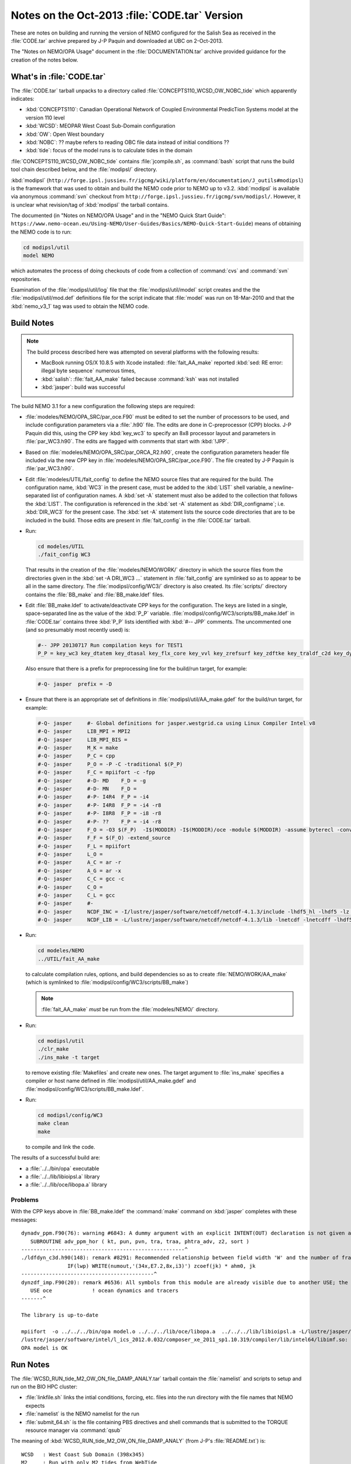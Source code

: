 Notes on the Oct-2013 :file:`CODE.tar` Version
==============================================

These are notes on building and running the version of NEMO configured for the Salish Sea as received in the :file:`CODE.tar` archive prepared by J-P Paquin and downloaded at UBC on 2-Oct-2013.

The "Notes on NEMO/OPA Usage" document in the :file:`DOCUMENTATION.tar` archive provided guidance for the creation of the notes below.

.. TODO::

   Add links to "Notes on NEMO/OPA Usage" .doc and PDF


What's in :file:`CODE.tar`
--------------------------

The :file:`CODE.tar` tarball unpacks to a directory called :file:`CONCEPTS110_WCSD_OW_NOBC_tide` which apparently indicates:

* :kbd:`CONCEPTS110`: Canadian Operational Network of Coupled Environmental PredicTion Systems model at the version 110 level
* :kbd:`WCSD`: MEOPAR West Coast Sub-Domain configuration
* :kbd:`OW`: Open West boundary
* :kbd:`NOBC`: ?? maybe refers to reading OBC file data instead of initial conditions ??
* :kbd:`tide`: focus of the model runs is to calculate tides in the domain

:file:`CONCEPTS110_WCSD_OW_NOBC_tide` contains :file:`jcompile.sh`,
as :command:`bash` script that runs the build tool chain described below,
and the :file:`modipsl/` directory.

:kbd:`modipsl`
(``http://forge.ipsl.jussieu.fr/igcmg/wiki/platform/en/documentation/J_outils#modipsl``)
is the framework that was used to obtain and build the NEMO code prior to NEMO up to v3.2.
:kbd:`modipsl` is available via anonymous :command:`svn` checkout from
``http://forge.ipsl.jussieu.fr/igcmg/svn/modipsl/``.
However,
it is unclear what revision/tag of :kbd:`modipsl` the tarball contains.

The documented
(in "Notes on NEMO/OPA Usage" and in the "NEMO Quick Start Guide":
``https://www.nemo-ocean.eu/Using-NEMO/User-Guides/Basics/NEMO-Quick-Start-Guide``)
means of obtaining the NEMO code is to run:

.. code-block:: bash

    cd modipsl/util
    model NEMO

which automates the process of doing checkouts of code from a collection of :command:`cvs` and :command:`svn` repositories.

Examination of the :file:`modipsl/util/log` file that the :file:`modipsl/util/model` script creates and the the :file:`modipsl/util/mod.def` definitions file for the script indicate that :file:`model` was run on 18-Mar-2010 and that the :kbd:`nemo_v3_1` tag was used to obtain the NEMO code.


Build Notes
-----------

.. note::

    The build process described here was attempted on several platforms with the following results:

    * MacBook running OS/X 10.8.5 with Xcode installed: :file:`fait_AA_make` reported :kbd:`sed: RE error: illegal byte sequence` numerous times,
    * :kbd:`salish`: :file:`fait_AA_make` failed because :command:`ksh` was not installed
    * :kbd:`jasper`: build was successful

The build NEMO 3.1 for a new configuration the following steps are required:

* :file:`modeles/NEMO/OPA_SRC/par_oce.F90` must be edited to set the number of processors to be used,
  and include configuration parameters via a :file:`.h90` file.
  The edits are done in C-preprocessor (CPP) blocks.
  J-P Paquin did this,
  using the CPP key :kbd:`key_wc3` to specify an 8x8 processor layout and parameters in :file:`par_WC3.h90`.
  The edits are flagged with comments that start with :kbd:`!JPP`.

* Based on :file:`modeles/NEMO/OPA_SRC/par_ORCA_R2.h90`,
  create the configuration parameters header file included via the new CPP key in :file:`modeles/NEMO/OPA_SRC/par_oce.F90`.
  The file created by J-P Paquin is :file:`par_WC3.h90`.

* Edit :file:`modeles/UTIL/fait_config` to define the NEMO source files that are required for the build.
  The configuration name,
  :kbd:`WC3` in the present case,
  must be added to the :kbd:`LIST` shell variable,
  a newline-separated list of configuration names.
  A :kbd:`set -A` statement must also be added to the collection that follows the :kbd:`LIST`.
  The configuration is referenced in the :kbd:`set -A` statement as :kbd:`DIR_configname`;
  i.e. :kbd:`DIR_WC3` for the present case.
  The :kbd:`set -A` statement lists the source code directories that are to be included in the build.
  Those edits are present in :file:`fait_config` in the :file:`CODE.tar` tarball.

* Run:

  .. code-block:: bash

      cd modeles/UTIL
      ./fait_config WC3

  That results in the creation of the :file:`modeles/NEMO/WORK/` directory in which the source files from the directories given in the :kbd:`set -A DRI_WC3 ...` statement in :file:`fait_config` are symlinked so as to appear to be all in the same directory.
  The :file:`modipsl/config/WC3/` directory is also created.
  Its :file:`scripts/` directory contains the :file:`BB_make` and :file:`BB_make.ldef` files.

  .. note:

     The :file:`AA_make` and :file:`AA_make.ldef` files in :file:`modeles/NEMO/WORK/` are symlinked to :file:`BB_make` and :file:`BB_make.ldef` in :file:`modipsl/config/WC3/scripts/`.

* Edit :file:`BB_make.ldef` to activate/deactivate CPP keys for the configuration.
  The keys are listed in a single,
  space-separated line as the value of the :kbd:`P_P` variable.
  :file:`modipsl/config/WC3/scripts/BB_make.ldef` in :file:`CODE.tar` contains three :kbd:`P_P` lists identified with :kbd:`#-- JPP` comments.
  The uncommented one
  (and so presumably most recently used) is:

  .. code-block:: sh

      #-- JPP 20130717 Run compilation keys for TEST1
      P_P = key_wc3 key_dtatem key_dtasal key_flx_core key_vvl key_zrefsurf key_zdftke key_traldf_c2d key_dynldf_c3d key_mpp_mpi key_ldfslp key_dynspg_ts2 key_dtatem_month key_dtasal_month key_obc_mer key_tide key_diaharm

  Also ensure that there is a prefix for preprocessing line for the build/run target,
  for example:

  .. code-block:: sh

      #-Q- jasper  prefix = -D

* Ensure that there is an appropriate set of definitions in :file:`modipsl/util/AA_make.gdef` for the build/run target,
  for example:

  .. code-block:: sh

      #-Q- jasper     #- Global definitions for jasper.westgrid.ca using Linux Compiler Intel v8
      #-Q- jasper     LIB_MPI = MPI2
      #-Q- jasper     LIB_MPI_BIS =
      #-Q- jasper     M_K = make
      #-Q- jasper     P_C = cpp
      #-Q- jasper     P_O = -P -C -traditional $(P_P)
      #-Q- jasper     F_C = mpiifort -c -fpp
      #-Q- jasper     #-D- MD    F_D = -g
      #-Q- jasper     #-D- MN    F_D =
      #-Q- jasper     #-P- I4R4  F_P = -i4
      #-Q- jasper     #-P- I4R8  F_P = -i4 -r8
      #-Q- jasper     #-P- I8R8  F_P = -i8 -r8
      #-Q- jasper     #-P- ??    F_P = -i4 -r8
      #-Q- jasper     F_O = -O3 $(F_P)  -I$(MODDIR) -I$(MODDIR)/oce -module $(MODDIR) -assume byterecl -convert big_endian -I $(NCDF_INC)
      #-Q- jasper     F_F = $(F_O) -extend_source
      #-Q- jasper     F_L = mpiifort
      #-Q- jasper     L_O =
      #-Q- jasper     A_C = ar -r
      #-Q- jasper     A_G = ar -x
      #-Q- jasper     C_C = gcc -c
      #-Q- jasper     C_O =
      #-Q- jasper     C_L = gcc
      #-Q- jasper     #-
      #-Q- jasper     NCDF_INC = -I/lustre/jasper/software/netcdf/netcdf-4.1.3/include -lhdf5_hl -lhdf5 -lz -lsz
      #-Q- jasper     NCDF_LIB = -L/lustre/jasper/software/netcdf/netcdf-4.1.3/lib -lnetcdf -lnetcdff -lhdf5_hl -lhdf5 -lz -lsz

* Run:

  .. code-block:: bash

      cd modeles/NEMO
      ../UTIL/fait_AA_make

  to calculate compilation rules,
  options,
  and build dependencies so as to create :file:`NEMO/WORK/AA_make`
  (which is symlinked to :file:`modipsl/config/WC3/scripts/BB_make`)

  .. note::

      :file:`fait_AA_make` *must* be run from the :file:`modeles/NEMO/` directory.

* Run:

  .. code-block:: bash

      cd modipsl/util
      ./clr_make
      ./ins_make -t target

  to remove existing :file:`Makefiles` and create new ones.
  The target argument to :file:`ins_make` specifies a compiler or host name defined in :file:`modipsl/util/AA_make.gdef` and :file:`modipsl/config/WC3/scripts/BB_make.ldef`.

* Run:

  .. code-block:: bash

      cd modipsl/config/WC3
      make clean
      make

  to compile and link the code.

The results of a successful build are:

* a :file:`../../bin/opa` executable
* a :file:`../../lib/libioipsl.a` library
* a :file:`../../lib/oce/libopa.a` library



Problems
~~~~~~~~

With the CPP keys above in :file:`BB_make.ldef` the :command:`make` command on :kbd:`jasper` completes with these messages::

  dynadv_ppm.F90(76): warning #6843: A dummy argument with an explicit INTENT(OUT) declaration is not given an explicit value.   [PHTRA_ADV]
     SUBROUTINE adv_ppm_hor ( kt, pun, pvn, tra, traa, phtra_adv, z2, sort )
  -----------------------------------------------------^
  ./ldfdyn_c3d.h90(148): remark #8291: Recommended relationship between field width 'W' and the number of fractional digits 'D' in this edit descriptor is 'W>=D+7'.
                 IF(lwp) WRITE(numout,'(34x,E7.2,8x,i3)') zcoef(jk) * ahm0, jk
  -------------------------------------------^
  dynzdf_imp.F90(20): remark #6536: All symbols from this module are already visible due to another USE; the ONLY clause will have no effect. Rename clauses, if any, will be honored.   [OCE]
     USE oce             ! ocean dynamics and tracers
  -------^

  The library is up-to-date

  mpiifort  -o ../../../bin/opa model.o ../../../lib/oce/libopa.a  ../../../lib/libioipsl.a -L/lustre/jasper/software/netcdf/netcdf-4.1.3/lib -lnetcdf -lnetcdff -lhdf5_hl -lhdf5 -lz -lsz
  /lustre/jasper/software/intel/l_ics_2012.0.032/composer_xe_2011_sp1.10.319/compiler/lib/intel64/libimf.so: warning: warning: feupdateenv is not implemented and will always fail
  OPA model is OK


Run Notes
---------

The :file:`WCSD_RUN_tide_M2_OW_ON_file_DAMP_ANALY.tar` tarball contain the :file:`namelist` and scripts to setup and run on the BIO HPC cluster:

* :file:`linkfile.sh` links the intial conditions,
  forcing,
  etc.
  files into the run directory with the file names that NEMO expects

* :file:`namelist` is the NEMO namelist for the run

* :file:`submit_64.sh` is the file containing PBS directives and shell commands that is submitted to the TORQUE resource manager via :command:`qsub`

The meaning of :kbd:`WCSD_RUN_tide_M2_OW_ON_file_DAMP_ANALY`
(from J-P's :file:`README.txt`) is::

   WCSD   : West Coast Sub Domain (398x345)
   M2     : Run with only M2 tides from WebTide
   OW_ON  : Open West & OpenNorth boundaries
   file   : reading OBC file (not initial conditions)
   DAMP   : increased horizontal eddy viscosity
   ANALY  : Analytical forcing (namsbc_ana) - no atm-ocean fluxes
            or atmospheric forcing

The :file:`WCSD_PREP.tar` tarball contains the intial conditions,
forcing,
etc.
files for the :kbd:`WCSD_RUN_tide_M2_OW_ON_file_DAMP_ANALY` case.

With those two tarballs unpacked beside each other one the :kbd:`dirPREP` variable in :file:`linkfile.sh` need to be set to:

.. code-block:: bash

    dirPREP=../WCSD_PREP

and :file:`linkfile.sh` run in :file:`WCSD_RUN_tide_M2_OW_ON_file_DAMP_ANALY` to prepare for the run.

:file:`submit_64.sh` is tailored to the BIO HPC cluster.
To run on :kbd:`jasper`,
the following script was used:

.. code-block:: bash

    #!/bin/bash

    #PBS -N WCSD_RUN_tide_M2_OW_ON_file_DAMP_ANALY
    #PBS -S /bin/bash
    #PBS -l procs=64
    # memory per processor
    #PBS -l pmem=2gb
    #PBS -l walltime=1:00:00
    # email  when the job [b]egins and [e]nds, or is [a]borted
    #PBS -m bea
    #PBS -M dlatornell@eos.ubc.ca
    #PBS -o OPA.output
    #PBS -e OPA.output.error


    cd $PBS_O_WORKDIR
    echo working dir: $(pwd)

    module load compiler/intel/12.1
    module load library/intelmpi/4.0.3.008
    module load library/netcdf/4.1.3
    module load library/szip/2.1

    mpiexec ./opa

If that script is stored as :file:`jasper.pbs`,
a run is submitted with the command:

.. code-block:: bash

    qsub jasper.pbs

As an initial test,
the run duration was set to 720 time steps via the :kbd:`&namrun.nitend` namelist item.
The run completed in just over 2 minutes.
A subsequent 4320 time step run took about 17 minutes.


Post-Processing
---------------

The results of the runs described above are groups of 64 netCDF files
(one for each processor)
for each of the calculated quantities:

* U, V, W, and T
* :file:`output.init`: initial time step output ??
* restart and open boundary condition restart
* 2D slice timeseries results
* tidal harmonics disagnostic results


NOCSCOMBINE
~~~~~~~~~~~

Google lead to the :kbd:`NOCSCOMBINE` tool at ftp://ftp.soc.soton.ac.uk/omfftp/NEMO/NOCSCOMBINE.tar.
Building it on :kbd:`jasper` required creation of a new :file:`makefile` with :kbd:`NCHOME` and :kbd:`LIBS` variable set to:

.. code-block:: make

    NCHOME = /lustre/jasper/software/netcdf/netcdf-4.1.3
    LIBS = -L$(NCHOME)/lib -I$(NCHOME)/include -lnetcdf -lnetcdff -lhdf5_hl -lhdf5 -lz -lsz

Commands like:

.. code-block:: bash

    cd WCSD_RUN_tide_M2_OW_ON_file_DAMP_ANALY/
    ../../NOCSCOMBINE/nocscombine -f WC3_CU60_20020102_20020104_grid_U_0000.nc

result in the 64 pre-processor files of u velocity results being combined into a single :file:`WC3_CU60_20020102_20020104_grid_U.nc` file.
The process takes over 10 minutes per quantity for
U, V, and T
for the 72 hour run,
and nearly 30 minutes for W.
